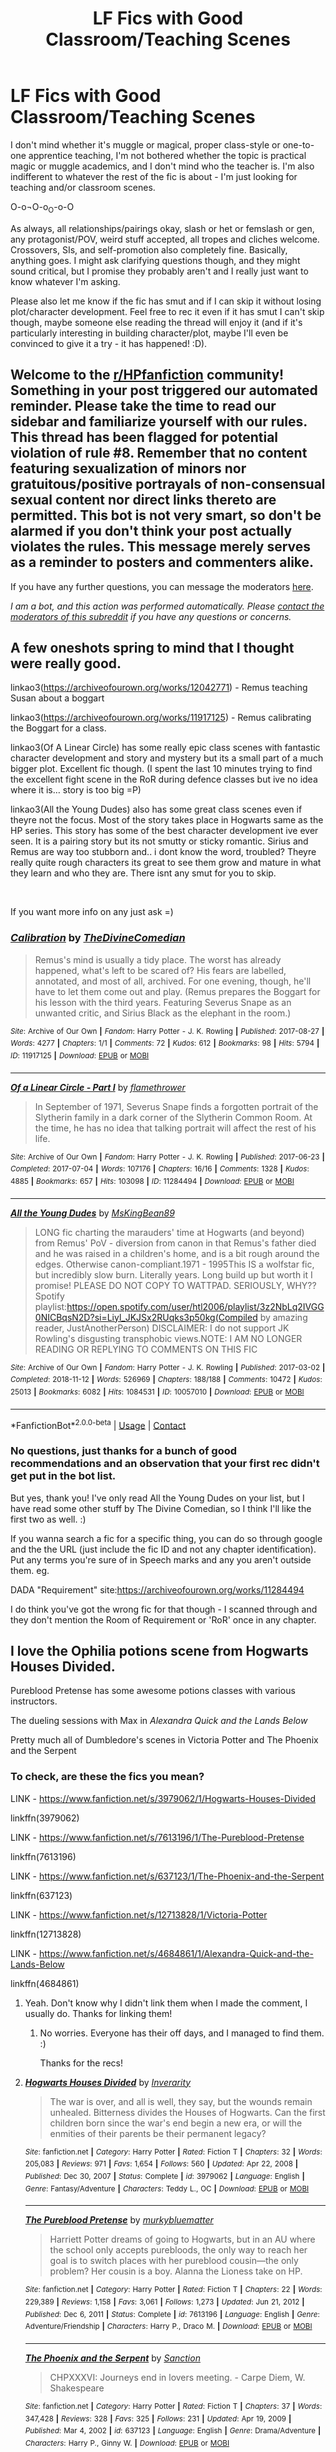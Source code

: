 #+TITLE: LF Fics with Good Classroom/Teaching Scenes

* LF Fics with Good Classroom/Teaching Scenes
:PROPERTIES:
:Author: Avalon1632
:Score: 10
:DateUnix: 1612121983.0
:DateShort: 2021-Jan-31
:FlairText: Request
:END:
I don't mind whether it's muggle or magical, proper class-style or one-to-one apprentice teaching, I'm not bothered whether the topic is practical magic or muggle academics, and I don't mind who the teacher is. I'm also indifferent to whatever the rest of the fic is about - I'm just looking for teaching and/or classroom scenes.

O-o¬O-o_O-o-O

As always, all relationships/pairings okay, slash or het or femslash or gen, any protagonist/POV, weird stuff accepted, all tropes and cliches welcome. Crossovers, SIs, and self-promotion also completely fine. Basically, anything goes. I might ask clarifying questions though, and they might sound critical, but I promise they probably aren't and I really just want to know whatever I'm asking.

Please also let me know if the fic has smut and if I can skip it without losing plot/character development. Feel free to rec it even if it has smut I can't skip though, maybe someone else reading the thread will enjoy it (and if it's particularly interesting in building character/plot, maybe I'll even be convinced to give it a try - it has happened! :D).


** Welcome to the [[/r/HPfanfiction][r/HPfanfiction]] community! Something in your post triggered our automated reminder. Please take the time to read our sidebar and familiarize yourself with our rules. This thread has been flagged for potential violation of rule #8. Remember that no content featuring sexualization of minors nor gratuitous/positive portrayals of non-consensual sexual content nor direct links thereto are permitted. This bot is not very smart, so don't be alarmed if you don't think your post actually violates the rules. This message merely serves as a reminder to posters and commenters alike.

If you have any further questions, you can message the moderators [[https://www.reddit.com/message/compose?to=%2Fr%2FHPfanfiction][here]].

/I am a bot, and this action was performed automatically. Please [[/message/compose/?to=/r/HPfanfiction][contact the moderators of this subreddit]] if you have any questions or concerns./
:PROPERTIES:
:Author: AutoModerator
:Score: 1
:DateUnix: 1612121983.0
:DateShort: 2021-Jan-31
:END:


** A few oneshots spring to mind that I thought were really good.

linkao3([[https://archiveofourown.org/works/12042771]]) - Remus teaching Susan about a boggart

linkao3([[https://archiveofourown.org/works/11917125]]) - Remus calibrating the Boggart for a class.

linkao3(Of A Linear Circle) has some really epic class scenes with fantastic character development and story and mystery but its a small part of a much bigger plot. Excellent fic though. (I spent the last 10 minutes trying to find the excellent fight scene in the RoR during defence classes but ive no idea where it is... story is too big =P)

linkao3(All the Young Dudes) also has some great class scenes even if theyre not the focus. Most of the story takes place in Hogwarts same as the HP series. This story has some of the best character development ive ever seen. It is a pairing story but its not smutty or sticky romantic. Sirius and Remus are way too stubborn and.. i dont know the word, troubled? Theyre really quite rough characters its great to see them grow and mature in what they learn and who they are. There isnt any smut for you to skip.

​

If you want more info on any just ask =)
:PROPERTIES:
:Author: WhistlingBanshee
:Score: 3
:DateUnix: 1612132317.0
:DateShort: 2021-Feb-01
:END:

*** [[https://archiveofourown.org/works/11917125][*/Calibration/*]] by [[https://www.archiveofourown.org/users/TheDivineComedian/pseuds/TheDivineComedian][/TheDivineComedian/]]

#+begin_quote
  Remus's mind is usually a tidy place. The worst has already happened, what's left to be scared of? His fears are labelled, annotated, and most of all, archived. For one evening, though, he'll have to let them come out and play. (Remus prepares the Boggart for his lesson with the third years. Featuring Severus Snape as an unwanted critic, and Sirius Black as the elephant in the room.)
#+end_quote

^{/Site/:} ^{Archive} ^{of} ^{Our} ^{Own} ^{*|*} ^{/Fandom/:} ^{Harry} ^{Potter} ^{-} ^{J.} ^{K.} ^{Rowling} ^{*|*} ^{/Published/:} ^{2017-08-27} ^{*|*} ^{/Words/:} ^{4277} ^{*|*} ^{/Chapters/:} ^{1/1} ^{*|*} ^{/Comments/:} ^{72} ^{*|*} ^{/Kudos/:} ^{612} ^{*|*} ^{/Bookmarks/:} ^{98} ^{*|*} ^{/Hits/:} ^{5794} ^{*|*} ^{/ID/:} ^{11917125} ^{*|*} ^{/Download/:} ^{[[https://archiveofourown.org/downloads/11917125/Calibration.epub?updated_at=1599312267][EPUB]]} ^{or} ^{[[https://archiveofourown.org/downloads/11917125/Calibration.mobi?updated_at=1599312267][MOBI]]}

--------------

[[https://archiveofourown.org/works/11284494][*/Of a Linear Circle - Part I/*]] by [[https://www.archiveofourown.org/users/flamethrower/pseuds/flamethrower][/flamethrower/]]

#+begin_quote
  In September of 1971, Severus Snape finds a forgotten portrait of the Slytherin family in a dark corner of the Slytherin Common Room. At the time, he has no idea that talking portrait will affect the rest of his life.
#+end_quote

^{/Site/:} ^{Archive} ^{of} ^{Our} ^{Own} ^{*|*} ^{/Fandom/:} ^{Harry} ^{Potter} ^{-} ^{J.} ^{K.} ^{Rowling} ^{*|*} ^{/Published/:} ^{2017-06-23} ^{*|*} ^{/Completed/:} ^{2017-07-04} ^{*|*} ^{/Words/:} ^{107176} ^{*|*} ^{/Chapters/:} ^{16/16} ^{*|*} ^{/Comments/:} ^{1328} ^{*|*} ^{/Kudos/:} ^{4885} ^{*|*} ^{/Bookmarks/:} ^{657} ^{*|*} ^{/Hits/:} ^{103098} ^{*|*} ^{/ID/:} ^{11284494} ^{*|*} ^{/Download/:} ^{[[https://archiveofourown.org/downloads/11284494/Of%20a%20Linear%20Circle%20-.epub?updated_at=1608258843][EPUB]]} ^{or} ^{[[https://archiveofourown.org/downloads/11284494/Of%20a%20Linear%20Circle%20-.mobi?updated_at=1608258843][MOBI]]}

--------------

[[https://archiveofourown.org/works/10057010][*/All the Young Dudes/*]] by [[https://www.archiveofourown.org/users/MsKingBean89/pseuds/MsKingBean89][/MsKingBean89/]]

#+begin_quote
  LONG fic charting the marauders' time at Hogwarts (and beyond) from Remus' PoV - diversion from canon in that Remus's father died and he was raised in a children's home, and is a bit rough around the edges. Otherwise canon-compliant.1971 - 1995This IS a wolfstar fic, but incredibly slow burn. Literally years. Long build up but worth it I promise! PLEASE DO NOT COPY TO WATTPAD. SERIOUSLY, WHY?? Spotify playlist:https://open.spotify.com/user/htl2006/playlist/3z2NbLq2IVGG0NICBqsN2D?si=Liyl_JKJSx2RUqks3p50kg(Compiled by amazing reader, JustAnotherPerson) DISCLAIMER: I do not support JK Rowling's disgusting transphobic views.NOTE: I AM NO LONGER READING OR REPLYING TO COMMENTS ON THIS FIC
#+end_quote

^{/Site/:} ^{Archive} ^{of} ^{Our} ^{Own} ^{*|*} ^{/Fandom/:} ^{Harry} ^{Potter} ^{-} ^{J.} ^{K.} ^{Rowling} ^{*|*} ^{/Published/:} ^{2017-03-02} ^{*|*} ^{/Completed/:} ^{2018-11-12} ^{*|*} ^{/Words/:} ^{526969} ^{*|*} ^{/Chapters/:} ^{188/188} ^{*|*} ^{/Comments/:} ^{10472} ^{*|*} ^{/Kudos/:} ^{25013} ^{*|*} ^{/Bookmarks/:} ^{6082} ^{*|*} ^{/Hits/:} ^{1084531} ^{*|*} ^{/ID/:} ^{10057010} ^{*|*} ^{/Download/:} ^{[[https://archiveofourown.org/downloads/10057010/All%20the%20Young%20Dudes.epub?updated_at=1611797460][EPUB]]} ^{or} ^{[[https://archiveofourown.org/downloads/10057010/All%20the%20Young%20Dudes.mobi?updated_at=1611797460][MOBI]]}

--------------

*FanfictionBot*^{2.0.0-beta} | [[https://github.com/FanfictionBot/reddit-ffn-bot/wiki/Usage][Usage]] | [[https://www.reddit.com/message/compose?to=tusing][Contact]]
:PROPERTIES:
:Author: FanfictionBot
:Score: 1
:DateUnix: 1612132358.0
:DateShort: 2021-Feb-01
:END:


*** No questions, just thanks for a bunch of good recommendations and an observation that your first rec didn't get put in the bot list.

But yes, thank you! I've only read All the Young Dudes on your list, but I have read some other stuff by The Divine Comedian, so I think I'll like the first two as well. :)

If you wanna search a fic for a specific thing, you can do so through google and the the URL (just include the fic ID and not any chapter identification). Put any terms you're sure of in Speech marks and any you aren't outside them. eg.

DADA "Requirement" site:[[https://archiveofourown.org/works/11284494]]

I do think you've got the wrong fic for that though - I scanned through and they don't mention the Room of Requirement or 'RoR' once in any chapter.
:PROPERTIES:
:Author: Avalon1632
:Score: 1
:DateUnix: 1613161300.0
:DateShort: 2021-Feb-12
:END:


** I love the Ophilia potions scene from Hogwarts Houses Divided.

Pureblood Pretense has some awesome potions classes with various instructors.

The dueling sessions with Max in /Alexandra Quick and the Lands Below/

Pretty much all of Dumbledore's scenes in Victoria Potter and The Phoenix and the Serpent
:PROPERTIES:
:Author: francoisschubert
:Score: 3
:DateUnix: 1612160359.0
:DateShort: 2021-Feb-01
:END:

*** To check, are these the fics you mean?

LINK - [[https://www.fanfiction.net/s/3979062/1/Hogwarts-Houses-Divided]]

linkffn(3979062)

LINK - [[https://www.fanfiction.net/s/7613196/1/The-Pureblood-Pretense]]

linkffn(7613196)

LINK - [[https://www.fanfiction.net/s/637123/1/The-Phoenix-and-the-Serpent]]

linkffn(637123)

LINK - [[https://www.fanfiction.net/s/12713828/1/Victoria-Potter]]

linkffn(12713828)

LINK - [[https://www.fanfiction.net/s/4684861/1/Alexandra-Quick-and-the-Lands-Below]]

linkffn(4684861)
:PROPERTIES:
:Author: Avalon1632
:Score: 1
:DateUnix: 1613159118.0
:DateShort: 2021-Feb-12
:END:

**** Yeah. Don't know why I didn't link them when I made the comment, I usually do. Thanks for linking them!
:PROPERTIES:
:Author: francoisschubert
:Score: 2
:DateUnix: 1613164204.0
:DateShort: 2021-Feb-13
:END:

***** No worries. Everyone has their off days, and I managed to find them. :)

Thanks for the recs!
:PROPERTIES:
:Author: Avalon1632
:Score: 1
:DateUnix: 1613165154.0
:DateShort: 2021-Feb-13
:END:


**** [[https://www.fanfiction.net/s/3979062/1/][*/Hogwarts Houses Divided/*]] by [[https://www.fanfiction.net/u/1374917/Inverarity][/Inverarity/]]

#+begin_quote
  The war is over, and all is well, they say, but the wounds remain unhealed. Bitterness divides the Houses of Hogwarts. Can the first children born since the war's end begin a new era, or will the enmities of their parents be their permanent legacy?
#+end_quote

^{/Site/:} ^{fanfiction.net} ^{*|*} ^{/Category/:} ^{Harry} ^{Potter} ^{*|*} ^{/Rated/:} ^{Fiction} ^{T} ^{*|*} ^{/Chapters/:} ^{32} ^{*|*} ^{/Words/:} ^{205,083} ^{*|*} ^{/Reviews/:} ^{971} ^{*|*} ^{/Favs/:} ^{1,654} ^{*|*} ^{/Follows/:} ^{560} ^{*|*} ^{/Updated/:} ^{Apr} ^{22,} ^{2008} ^{*|*} ^{/Published/:} ^{Dec} ^{30,} ^{2007} ^{*|*} ^{/Status/:} ^{Complete} ^{*|*} ^{/id/:} ^{3979062} ^{*|*} ^{/Language/:} ^{English} ^{*|*} ^{/Genre/:} ^{Fantasy/Adventure} ^{*|*} ^{/Characters/:} ^{Teddy} ^{L.,} ^{OC} ^{*|*} ^{/Download/:} ^{[[http://www.ff2ebook.com/old/ffn-bot/index.php?id=3979062&source=ff&filetype=epub][EPUB]]} ^{or} ^{[[http://www.ff2ebook.com/old/ffn-bot/index.php?id=3979062&source=ff&filetype=mobi][MOBI]]}

--------------

[[https://www.fanfiction.net/s/7613196/1/][*/The Pureblood Pretense/*]] by [[https://www.fanfiction.net/u/3489773/murkybluematter][/murkybluematter/]]

#+begin_quote
  Harriett Potter dreams of going to Hogwarts, but in an AU where the school only accepts purebloods, the only way to reach her goal is to switch places with her pureblood cousin---the only problem? Her cousin is a boy. Alanna the Lioness take on HP.
#+end_quote

^{/Site/:} ^{fanfiction.net} ^{*|*} ^{/Category/:} ^{Harry} ^{Potter} ^{*|*} ^{/Rated/:} ^{Fiction} ^{T} ^{*|*} ^{/Chapters/:} ^{22} ^{*|*} ^{/Words/:} ^{229,389} ^{*|*} ^{/Reviews/:} ^{1,158} ^{*|*} ^{/Favs/:} ^{3,061} ^{*|*} ^{/Follows/:} ^{1,273} ^{*|*} ^{/Updated/:} ^{Jun} ^{21,} ^{2012} ^{*|*} ^{/Published/:} ^{Dec} ^{6,} ^{2011} ^{*|*} ^{/Status/:} ^{Complete} ^{*|*} ^{/id/:} ^{7613196} ^{*|*} ^{/Language/:} ^{English} ^{*|*} ^{/Genre/:} ^{Adventure/Friendship} ^{*|*} ^{/Characters/:} ^{Harry} ^{P.,} ^{Draco} ^{M.} ^{*|*} ^{/Download/:} ^{[[http://www.ff2ebook.com/old/ffn-bot/index.php?id=7613196&source=ff&filetype=epub][EPUB]]} ^{or} ^{[[http://www.ff2ebook.com/old/ffn-bot/index.php?id=7613196&source=ff&filetype=mobi][MOBI]]}

--------------

[[https://www.fanfiction.net/s/637123/1/][*/The Phoenix and the Serpent/*]] by [[https://www.fanfiction.net/u/107983/Sanction][/Sanction/]]

#+begin_quote
  CHPXXXVI: Journeys end in lovers meeting. - Carpe Diem, W. Shakespeare
#+end_quote

^{/Site/:} ^{fanfiction.net} ^{*|*} ^{/Category/:} ^{Harry} ^{Potter} ^{*|*} ^{/Rated/:} ^{Fiction} ^{T} ^{*|*} ^{/Chapters/:} ^{37} ^{*|*} ^{/Words/:} ^{347,428} ^{*|*} ^{/Reviews/:} ^{328} ^{*|*} ^{/Favs/:} ^{325} ^{*|*} ^{/Follows/:} ^{231} ^{*|*} ^{/Updated/:} ^{Apr} ^{19,} ^{2009} ^{*|*} ^{/Published/:} ^{Mar} ^{4,} ^{2002} ^{*|*} ^{/id/:} ^{637123} ^{*|*} ^{/Language/:} ^{English} ^{*|*} ^{/Genre/:} ^{Drama/Adventure} ^{*|*} ^{/Characters/:} ^{Harry} ^{P.,} ^{Ginny} ^{W.} ^{*|*} ^{/Download/:} ^{[[http://www.ff2ebook.com/old/ffn-bot/index.php?id=637123&source=ff&filetype=epub][EPUB]]} ^{or} ^{[[http://www.ff2ebook.com/old/ffn-bot/index.php?id=637123&source=ff&filetype=mobi][MOBI]]}

--------------

[[https://www.fanfiction.net/s/12713828/1/][*/Victoria Potter/*]] by [[https://www.fanfiction.net/u/883762/Taure][/Taure/]]

#+begin_quote
  Magically talented, Slytherin fem!Harry. Years 1-3 of Victoria Potter's adventures at Hogwarts, with a strong focus on magic, friendship, and boarding school life. AU world with a canonical tone. No canon rehash, no bashing, no kid politicians, no 11-year-old romances. Second Year complete as of Chapter 27.
#+end_quote

^{/Site/:} ^{fanfiction.net} ^{*|*} ^{/Category/:} ^{Harry} ^{Potter} ^{*|*} ^{/Rated/:} ^{Fiction} ^{T} ^{*|*} ^{/Chapters/:} ^{27} ^{*|*} ^{/Words/:} ^{209,594} ^{*|*} ^{/Reviews/:} ^{941} ^{*|*} ^{/Favs/:} ^{2,194} ^{*|*} ^{/Follows/:} ^{2,974} ^{*|*} ^{/Updated/:} ^{Feb} ^{7} ^{*|*} ^{/Published/:} ^{Nov} ^{4,} ^{2017} ^{*|*} ^{/id/:} ^{12713828} ^{*|*} ^{/Language/:} ^{English} ^{*|*} ^{/Genre/:} ^{Friendship} ^{*|*} ^{/Characters/:} ^{Harry} ^{P.,} ^{Pansy} ^{P.,} ^{Susan} ^{B.,} ^{Daphne} ^{G.} ^{*|*} ^{/Download/:} ^{[[http://www.ff2ebook.com/old/ffn-bot/index.php?id=12713828&source=ff&filetype=epub][EPUB]]} ^{or} ^{[[http://www.ff2ebook.com/old/ffn-bot/index.php?id=12713828&source=ff&filetype=mobi][MOBI]]}

--------------

[[https://www.fanfiction.net/s/4684861/1/][*/Alexandra Quick and the Lands Below/*]] by [[https://www.fanfiction.net/u/1374917/Inverarity][/Inverarity/]]

#+begin_quote
  Seventh grader Alexandra Quick returns to Charmbridge Academy. This year she will face bullies from another wizarding school, a secret Dark Arts club, and her father's scheming, but her most terrible trials await her in the strange and deadly Lands Below!
#+end_quote

^{/Site/:} ^{fanfiction.net} ^{*|*} ^{/Category/:} ^{Harry} ^{Potter} ^{*|*} ^{/Rated/:} ^{Fiction} ^{T} ^{*|*} ^{/Chapters/:} ^{37} ^{*|*} ^{/Words/:} ^{235,084} ^{*|*} ^{/Reviews/:} ^{908} ^{*|*} ^{/Favs/:} ^{623} ^{*|*} ^{/Follows/:} ^{185} ^{*|*} ^{/Updated/:} ^{Jun} ^{3,} ^{2009} ^{*|*} ^{/Published/:} ^{Nov} ^{29,} ^{2008} ^{*|*} ^{/Status/:} ^{Complete} ^{*|*} ^{/id/:} ^{4684861} ^{*|*} ^{/Language/:} ^{English} ^{*|*} ^{/Genre/:} ^{Fantasy/Adventure} ^{*|*} ^{/Characters/:} ^{OC} ^{*|*} ^{/Download/:} ^{[[http://www.ff2ebook.com/old/ffn-bot/index.php?id=4684861&source=ff&filetype=epub][EPUB]]} ^{or} ^{[[http://www.ff2ebook.com/old/ffn-bot/index.php?id=4684861&source=ff&filetype=mobi][MOBI]]}

--------------

*FanfictionBot*^{2.0.0-beta} | [[https://github.com/FanfictionBot/reddit-ffn-bot/wiki/Usage][Usage]] | [[https://www.reddit.com/message/compose?to=tusing][Contact]]
:PROPERTIES:
:Author: FanfictionBot
:Score: 1
:DateUnix: 1613159156.0
:DateShort: 2021-Feb-12
:END:


** Well, my fic has teaching/classroom scenes but... I can't say whether or not they're good since it's my fic. But I definitely have scenes! You can find them in chapters 4, 5, 7, 10, 11 (sort of), 13, and 14.

Also the whole premise of the fic is that Tom Riddle becomes the DADA teacher, so... yeah. School. Rated T so nothing beyond that level.

Fic here: [[https://archiveofourown.org/works/27049720/chapters/66040888][AO3]]| [[https://www.fanfiction.net/s/13721427/1/Bad-Education][FFN]]
:PROPERTIES:
:Author: magicspacehole
:Score: 4
:DateUnix: 1612125971.0
:DateShort: 2021-Feb-01
:END:

*** This was utterly hilarious. Please notify me if you post anything else in this vein or know of similar works of art.
:PROPERTIES:
:Author: Just_Me_-_-
:Score: 4
:DateUnix: 1612165419.0
:DateShort: 2021-Feb-01
:END:

**** Thank you so much!! I certainly will.
:PROPERTIES:
:Author: magicspacehole
:Score: 1
:DateUnix: 1612182736.0
:DateShort: 2021-Feb-01
:END:


*** I started reading it, during dinner, and I only have 3 chapters left! It's such a fun perspective and I am having such a good time reading it :D.
:PROPERTIES:
:Author: sparkling_cracker
:Score: 2
:DateUnix: 1612205116.0
:DateShort: 2021-Feb-01
:END:

**** Thank you!! Holy crap that's fast lol. I'm glad people are enjoying it <3
:PROPERTIES:
:Author: magicspacehole
:Score: 1
:DateUnix: 1612212833.0
:DateShort: 2021-Feb-02
:END:


*** Oh, Bad Education! Your fic has been on my list for awhile (time-willing, I'll get to read it soon!)

Also, definitely admire your humility. May we all aspire to such glorious recommendation-description. :)
:PROPERTIES:
:Author: Avalon1632
:Score: 2
:DateUnix: 1613158989.0
:DateShort: 2021-Feb-12
:END:


** linkffn(13677583)

It is admittedly not the main focus of the fic, but Elune's Pebble has some at least decent teaching scenes. Harry learns a new style of magic, all the students learn elemental spells in a way I haven't seen done before, and a DA where the D is /not/ Dumbledore.

There's a few adult scenes, (two so far in 202,000 words) read it on [[http://www.hpfanficarchive.com]] if you want them in context, FFN has them editited out, and on Ao3 I'm in the process of moving them to a separate fic. No real plot/character development occurs during the smut. (Just the reveal that one character has submissive tendencies and another likes to be in charge.)

The pairing is Harry/Hermione/?. (No spoilers!)
:PROPERTIES:
:Author: Tendragos
:Score: 2
:DateUnix: 1612168818.0
:DateShort: 2021-Feb-01
:END:

*** [[https://www.fanfiction.net/s/13677583/1/][*/Elune's Pebble/*]] by [[https://www.fanfiction.net/u/6784476/Tendragos][/Tendragos/]]

#+begin_quote
  There's change afoot at Hogwarts! Thanks to Elune, Azeroth's moon goddess, Harry Potter has been gifted with a great boon and responsibility. The ripples from Elune's gift have already grown large, and they've just started. Come see the adventures of the Potter Dragonflight, no Warcraft lore knowledge needed! Features many dragons, a HP/HG ? Ship, and Cursed!Dumbledore
#+end_quote

^{/Site/:} ^{fanfiction.net} ^{*|*} ^{/Category/:} ^{Harry} ^{Potter} ^{+} ^{Warcraft} ^{Crossover} ^{*|*} ^{/Rated/:} ^{Fiction} ^{T} ^{*|*} ^{/Chapters/:} ^{19} ^{*|*} ^{/Words/:} ^{202,115} ^{*|*} ^{/Reviews/:} ^{163} ^{*|*} ^{/Favs/:} ^{610} ^{*|*} ^{/Follows/:} ^{811} ^{*|*} ^{/Updated/:} ^{Jan} ^{30} ^{*|*} ^{/Published/:} ^{Aug} ^{21,} ^{2020} ^{*|*} ^{/id/:} ^{13677583} ^{*|*} ^{/Language/:} ^{English} ^{*|*} ^{/Genre/:} ^{Adventure} ^{*|*} ^{/Characters/:} ^{Harry} ^{P.,} ^{Hermione} ^{G.,} ^{Dragonkin} ^{*|*} ^{/Download/:} ^{[[http://www.ff2ebook.com/old/ffn-bot/index.php?id=13677583&source=ff&filetype=epub][EPUB]]} ^{or} ^{[[http://www.ff2ebook.com/old/ffn-bot/index.php?id=13677583&source=ff&filetype=mobi][MOBI]]}

--------------

*FanfictionBot*^{2.0.0-beta} | [[https://github.com/FanfictionBot/reddit-ffn-bot/wiki/Usage][Usage]] | [[https://www.reddit.com/message/compose?to=tusing][Contact]]
:PROPERTIES:
:Author: FanfictionBot
:Score: 2
:DateUnix: 1612168839.0
:DateShort: 2021-Feb-01
:END:


*** Interesting idea (and a good recommendation-description on your part - thanks!). How much Warcraft do I need to know to read this? I'm semi-conversational - I've not played the MMO, but I've read a few of the books and played the Strategy Game, etc.
:PROPERTIES:
:Author: Avalon1632
:Score: 1
:DateUnix: 1613158807.0
:DateShort: 2021-Feb-12
:END:

**** My goal is that you don't need any lore knowledge at all. I try to explain warcraft cannon through the eyes of the characters. I actually made the mistake of dumping most of the back story into chapter 5, but I tried to make it interesting, the story as told by the drakes from their perspective.

(As an example, there's no love lost on Malygos (former leader of the Blue Dragonflight) from the Blue drake after Malygos declared war on /everyone/ and got his friends and love interest killed.)
:PROPERTIES:
:Author: Tendragos
:Score: 2
:DateUnix: 1613171145.0
:DateShort: 2021-Feb-13
:END:

***** Cool! In that case, I'll check it out. :)

Thanks for the rec!
:PROPERTIES:
:Author: Avalon1632
:Score: 1
:DateUnix: 1613206644.0
:DateShort: 2021-Feb-13
:END:


** Brand new from the Snarry Swap this year:

linkao3([[https://archiveofourown.org/collections/snarry_swap20/works/28130580]])
:PROPERTIES:
:Author: Consistent_Squash
:Score: 0
:DateUnix: 1612151801.0
:DateShort: 2021-Feb-01
:END:

*** [[https://archiveofourown.org/works/28130580][*/In proportion to courage/*]] by [[https://www.archiveofourown.org/users/hippocrates460/pseuds/hippocrates460][/hippocrates460/]]

#+begin_quote
  Harry has been brave for a long time, but to come back to Hogwarts to get his N.E.W.T.s takes courage.
#+end_quote

^{/Site/:} ^{Archive} ^{of} ^{Our} ^{Own} ^{*|*} ^{/Fandom/:} ^{Harry} ^{Potter} ^{-} ^{J.} ^{K.} ^{Rowling} ^{*|*} ^{/Published/:} ^{2020-12-18} ^{*|*} ^{/Words/:} ^{39499} ^{*|*} ^{/Chapters/:} ^{1/1} ^{*|*} ^{/Comments/:} ^{68} ^{*|*} ^{/Kudos/:} ^{265} ^{*|*} ^{/Bookmarks/:} ^{78} ^{*|*} ^{/Hits/:} ^{2426} ^{*|*} ^{/ID/:} ^{28130580} ^{*|*} ^{/Download/:} ^{[[https://archiveofourown.org/downloads/28130580/In%20proportion%20to%20courage.epub?updated_at=1609425831][EPUB]]} ^{or} ^{[[https://archiveofourown.org/downloads/28130580/In%20proportion%20to%20courage.mobi?updated_at=1609425831][MOBI]]}

--------------

*FanfictionBot*^{2.0.0-beta} | [[https://github.com/FanfictionBot/reddit-ffn-bot/wiki/Usage][Usage]] | [[https://www.reddit.com/message/compose?to=tusing][Contact]]
:PROPERTIES:
:Author: FanfictionBot
:Score: 1
:DateUnix: 1612151825.0
:DateShort: 2021-Feb-01
:END:


*** That opening scene is quite entertainingly awkward. Nicely handled on their part. Is the Snarry a romantic relationship or more of a Severitus mentor-ey thing?
:PROPERTIES:
:Author: Avalon1632
:Score: 1
:DateUnix: 1613159284.0
:DateShort: 2021-Feb-12
:END:

**** it's snarry slash! forgot to add that warning
:PROPERTIES:
:Author: Consistent_Squash
:Score: 2
:DateUnix: 1613164152.0
:DateShort: 2021-Feb-13
:END:

***** Cool. No worries, it's not a problem for me (so long as it's not overly porny, anyway) - I just wanted to check. :)

Thanks for the rec.
:PROPERTIES:
:Author: Avalon1632
:Score: 1
:DateUnix: 1613165192.0
:DateShort: 2021-Feb-13
:END:
